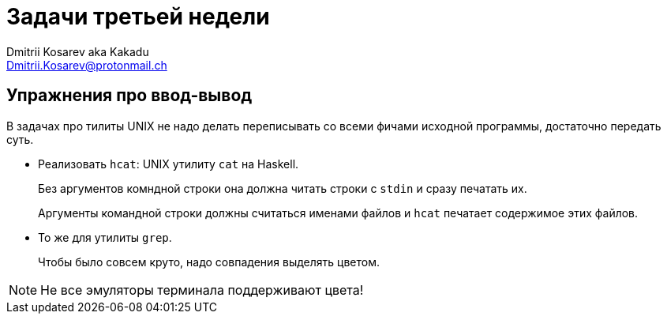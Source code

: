 :source-highlighter: pygments
:pygments-style: monokai
:local-css-style: pastie

Задачи третьей недели
=====================
:Author: Dmitrii Kosarev aka Kakadu
:email:  Dmitrii.Kosarev@protonmail.ch

Упражнения про ввод-вывод
-------------------------
В задачах про тилиты UNIX не надо делать переписывать со всеми фичами исходной программы, достаточно передать суть.

- Реализовать `hcat`: UNIX утилиту `cat` на Haskell.
+
Без аргументов комндной строки она должна читать строки с `stdin` и сразу печатать их.
+
Аргументы командной строки должны считаться именами файлов и `hcat` печатает содержимое этих файлов.
- То же для утилиты `grep`.
+
Чтобы было совсем круто, надо совпадения выделять цветом.

NOTE: Не все эмуляторы терминала поддерживают цвета!
